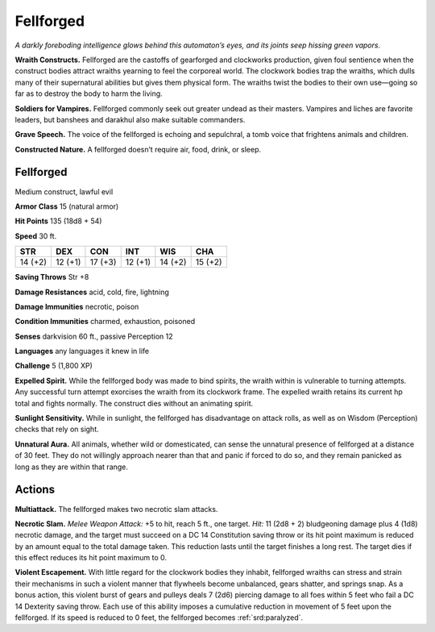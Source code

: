 
.. _tob:fellforged:

Fellforged
----------

*A darkly foreboding intelligence glows behind this automaton’s
eyes, and its joints seep hissing green vapors.*

**Wraith Constructs.** Fellforged are the castoffs of gearforged
and clockworks production, given foul sentience when the
construct bodies attract wraiths yearning to feel the corporeal
world. The clockwork bodies trap the wraiths, which dulls many
of their supernatural abilities but gives them physical form. The
wraiths twist the bodies to their own use—going so far as to
destroy the body to harm the living.

**Soldiers for Vampires.** Fellforged commonly seek out
greater undead as their masters. Vampires and liches are
favorite leaders, but banshees and darakhul also make suitable
commanders.

**Grave Speech.** The voice of the fellforged is echoing and
sepulchral, a tomb voice that frightens animals and children.

**Constructed Nature.** A fellforged doesn’t require air,
food, drink, or sleep.

Fellforged
~~~~~~~~~~

Medium construct, lawful evil

**Armor Class** 15 (natural armor)

**Hit Points** 135 (18d8 + 54)

**Speed** 30 ft.

+-----------+-----------+-----------+-----------+-----------+-----------+
| STR       | DEX       | CON       | INT       | WIS       | CHA       |
+===========+===========+===========+===========+===========+===========+
| 14 (+2)   | 12 (+1)   | 17 (+3)   | 12 (+1)   | 14 (+2)   | 15 (+2)   |
+-----------+-----------+-----------+-----------+-----------+-----------+

**Saving Throws** Str +8

**Damage Resistances** acid, cold, fire, lightning

**Damage Immunities** necrotic, poison

**Condition Immunities** charmed, exhaustion, poisoned

**Senses** darkvision 60 ft., passive Perception 12

**Languages** any languages it knew in life

**Challenge** 5 (1,800 XP)

**Expelled Spirit.** While the fellforged body was made to bind
spirits, the wraith within is vulnerable to turning attempts. Any
successful turn attempt exorcises the wraith from its clockwork
frame. The expelled wraith retains its current hp total and
fights normally. The construct dies without an animating spirit.

**Sunlight Sensitivity.** While in sunlight, the fellforged has
disadvantage on attack rolls, as well as on Wisdom (Perception)
checks that rely on sight.

**Unnatural Aura.** All animals, whether wild or domesticated, can
sense the unnatural presence of fellforged at a distance of 30
feet. They do not willingly approach nearer than that and panic
if forced to do so, and they remain panicked as long as they
are within that range.

Actions
~~~~~~~

**Multiattack.** The fellforged makes two necrotic slam attacks.

**Necrotic Slam.** *Melee Weapon Attack:* +5 to hit, reach 5 ft., one
target. *Hit:* 11 (2d8 + 2) bludgeoning damage plus 4 (1d8)
necrotic damage, and the target must succeed on a DC 14
Constitution saving throw or its hit point maximum is reduced
by an amount equal to the total damage taken. This reduction
lasts until the target finishes a long rest. The target dies if this
effect reduces its hit point maximum to 0.

**Violent Escapement.** With little regard for the clockwork bodies
they inhabit, fellforged wraiths can stress and strain their
mechanisms in such a violent manner that flywheels become
unbalanced, gears shatter, and springs snap. As a bonus action,
this violent burst of gears and pulleys deals 7 (2d6) piercing
damage to all foes within 5 feet who fail a DC 14 Dexterity
saving throw. Each use of this ability imposes a cumulative
reduction in movement of 5 feet upon the fellforged. If its
speed is reduced to 0 feet, the fellforged becomes :ref:`srd:paralyzed`.
